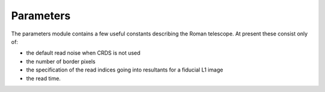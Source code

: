 Parameters
==========

The parameters module contains a few useful constants describing the Roman telescope.  At present these consist only of:

* the default read noise when CRDS is not used
* the number of border pixels
* the specification of the read indices going into resultants for a fiducial L1 image
* the read time.
